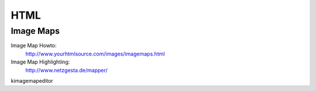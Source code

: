 ****
HTML
****
Image Maps
==========
Image Map Howto:
    http://www.yourhtmlsource.com/images/imagemaps.html
Image Map Highlighting:
    http://www.netzgesta.de/mapper/

kimagemapeditor
